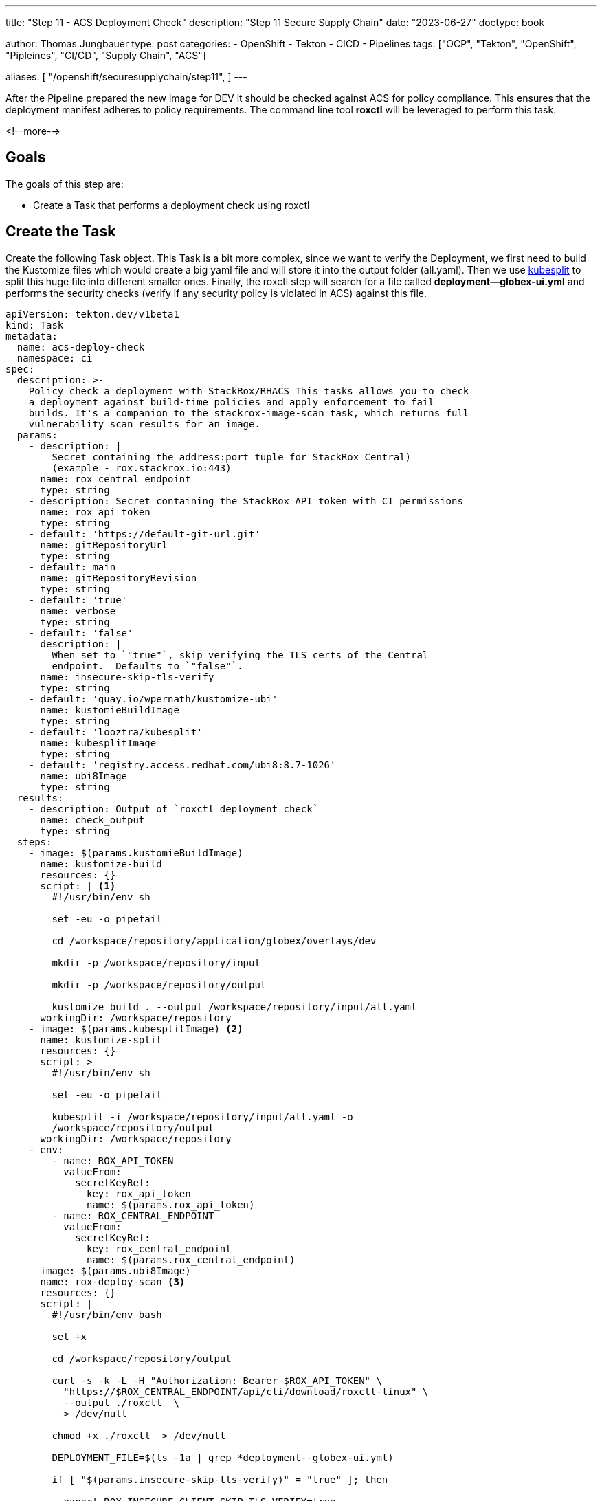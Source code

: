 --- 
title: "Step 11 - ACS Deployment Check"
description: "Step 11 Secure Supply Chain"
date: "2023-06-27"
doctype: book

author: Thomas Jungbauer
type: post
categories:
   - OpenShift
   - Tekton
   - CICD
   - Pipelines
tags: ["OCP", "Tekton", "OpenShift", "Pipleines", "CI/CD", "Supply Chain", "ACS"] 

aliases: [ 
	 "/openshift/securesupplychain/step11",
] 
---

:imagesdir: /SecureSupplyChain/images/
:icons: font
:toc:

After the Pipeline prepared the new image for DEV it should be checked against ACS for policy compliance. This ensures that the deployment manifest adheres to policy requirements. The command line tool **roxctl** will be leveraged to perform this task.

<!--more--> 

== Goals

The goals of this step are:

* Create a Task that performs a deployment check using roxctl

== Create the Task

Create the following Task object. This Task is a bit more complex, since we want to verify the Deployment, we first need to build the Kustomize files which would create a big yaml file and will store it into the output folder (all.yaml). Then we use https://github.com/looztra/kubesplit[kubesplit^] to split this huge file into different smaller ones. Finally, the roxctl step will search for a file called **deployment--globex-ui.yml** and performs the security checks (verify if any security policy is violated in ACS) against this file.

[source,yaml]
----
apiVersion: tekton.dev/v1beta1
kind: Task
metadata:
  name: acs-deploy-check
  namespace: ci
spec:
  description: >-
    Policy check a deployment with StackRox/RHACS This tasks allows you to check
    a deployment against build-time policies and apply enforcement to fail
    builds. It's a companion to the stackrox-image-scan task, which returns full
    vulnerability scan results for an image.
  params:
    - description: |
        Secret containing the address:port tuple for StackRox Central)
        (example - rox.stackrox.io:443)
      name: rox_central_endpoint
      type: string
    - description: Secret containing the StackRox API token with CI permissions
      name: rox_api_token
      type: string
    - default: 'https://default-git-url.git'
      name: gitRepositoryUrl
      type: string
    - default: main
      name: gitRepositoryRevision
      type: string
    - default: 'true'
      name: verbose
      type: string
    - default: 'false'
      description: |
        When set to `"true"`, skip verifying the TLS certs of the Central
        endpoint.  Defaults to `"false"`.
      name: insecure-skip-tls-verify
      type: string
    - default: 'quay.io/wpernath/kustomize-ubi'
      name: kustomieBuildImage
      type: string
    - default: 'looztra/kubesplit'
      name: kubesplitImage
      type: string
    - default: 'registry.access.redhat.com/ubi8:8.7-1026'
      name: ubi8Image
      type: string
  results:
    - description: Output of `roxctl deployment check`
      name: check_output
      type: string
  steps:
    - image: $(params.kustomieBuildImage)
      name: kustomize-build
      resources: {}
      script: | <1>
        #!/usr/bin/env sh

        set -eu -o pipefail

        cd /workspace/repository/application/globex/overlays/dev

        mkdir -p /workspace/repository/input

        mkdir -p /workspace/repository/output

        kustomize build . --output /workspace/repository/input/all.yaml
      workingDir: /workspace/repository
    - image: $(params.kubesplitImage) <2>
      name: kustomize-split
      resources: {}
      script: >
        #!/usr/bin/env sh

        set -eu -o pipefail

        kubesplit -i /workspace/repository/input/all.yaml -o
        /workspace/repository/output
      workingDir: /workspace/repository
    - env:
        - name: ROX_API_TOKEN
          valueFrom:
            secretKeyRef:
              key: rox_api_token
              name: $(params.rox_api_token)
        - name: ROX_CENTRAL_ENDPOINT
          valueFrom:
            secretKeyRef:
              key: rox_central_endpoint
              name: $(params.rox_central_endpoint)
      image: $(params.ubi8Image)
      name: rox-deploy-scan <3>
      resources: {}
      script: |
        #!/usr/bin/env bash

        set +x

        cd /workspace/repository/output

        curl -s -k -L -H "Authorization: Bearer $ROX_API_TOKEN" \
          "https://$ROX_CENTRAL_ENDPOINT/api/cli/download/roxctl-linux" \
          --output ./roxctl  \
          > /dev/null

        chmod +x ./roxctl  > /dev/null

        DEPLOYMENT_FILE=$(ls -1a | grep *deployment--globex-ui.yml)

        if [ "$(params.insecure-skip-tls-verify)" = "true" ]; then

          export ROX_INSECURE_CLIENT_SKIP_TLS_VERIFY=true

        fi

        ./roxctl deployment check -e "$ROX_CENTRAL_ENDPOINT" --file "$DEPLOYMENT_FILE" 
      workingDir: /workspace/repository
  workspaces:
    - name: repository
----
<1> Build Kustomize and store the output into /workspace/repository/input/all.yaml.
<2> Split the huge yaml file into separate ones and store them into /workspace/repository/output.
<3> Search for the file deployment--globex-ui.yml and perform a **roxctl deployment check**.


== Update the Pipeline

The Pipeline object must be extended with another Task:

[source,yaml]
----
    - name: acs-deploy-check
      params:
        - name: rox_central_endpoint <1>
          value: stackrox-endpoint
        - name: rox_api_token
          value: stackrox-secret
        - name: insecure-skip-tls-verify
          value: 'true'
      runAfter: <2>
        - yaml-lint
        - kube-score
        - kube-linter
      taskRef:
        kind: Task
        name: acs-deploy-check
      workspaces:
        - name: repository
          workspace: shared-data-manifests <3>
----
<1> The parameters required for ACS.
<2> This task runs after the linting tasks.
<3> The workspace, where the manifests have been pulled.


== Execute the Pipeline

Again, we trigger our pipeline by simply updating the README.md of our source code. 

The ACS check will verify if any security policies, that are valid for Deployment-states, are violated. 

My test returned the following result. 

.Pipeline Details
image::step11-results.png[Pipeline Details]

However, since the policies are configured to "inform only", the PipelineRun will finish successfully. 

== Summary

All ACS checks have been done now. The deployment does not violate any security policy that is configured in ACS ... or to be more exact: It does not violate enforced policy, thus the Task will end successfully.